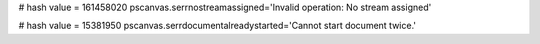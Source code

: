 
# hash value = 161458020
pscanvas.serrnostreamassigned='Invalid operation: No stream assigned'


# hash value = 15381950
pscanvas.serrdocumentalreadystarted='Cannot start document twice.'

